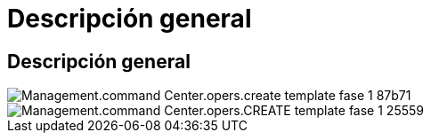 = Descripción general
:allow-uri-read: 




== Descripción general

image::Management.command_center.operations.create_template_phase_1-87b71.png[Management.command Center.opers.create template fase 1 87b71]

image::Management.command_center.operations.create_template_phase_1-25559.png[Management.command Center.opers.CREATE template fase 1 25559]
